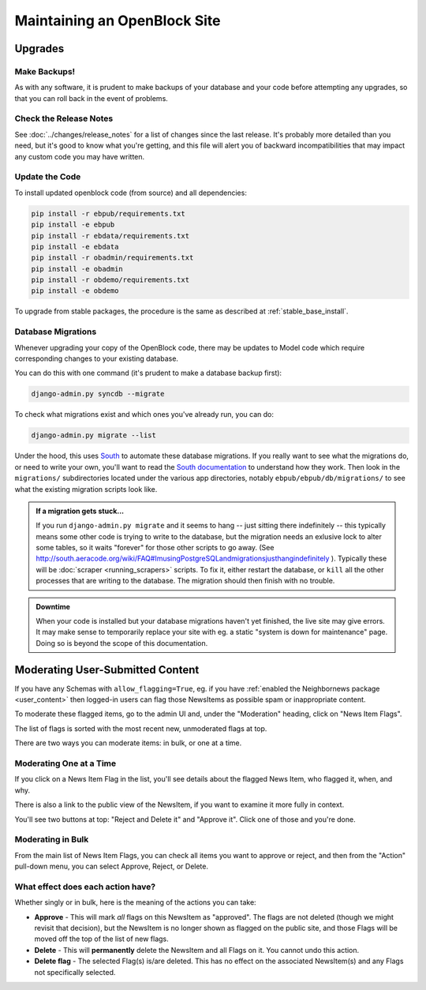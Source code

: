 =============================
Maintaining an OpenBlock Site
=============================

.. _migrations:

Upgrades
=========


Make Backups!
-------------

As with any software, it is prudent to make backups of your database
and your code before attempting any upgrades, so that you can roll
back in the event of problems.

Check the Release Notes
-----------------------

See :doc:`../changes/release_notes` for a list of changes since the
last release.  It's probably more detailed than you need, but it's
good to know what you're getting, and this file will alert you of
backward incompatibilities that may impact any custom code you may
have written.

Update the Code
----------------

To install updated openblock code (from source) and all dependencies:

.. code-block:: bash

   pip install -r ebpub/requirements.txt
   pip install -e ebpub
   pip install -r ebdata/requirements.txt
   pip install -e ebdata
   pip install -r obadmin/requirements.txt
   pip install -e obadmin
   pip install -r obdemo/requirements.txt
   pip install -e obdemo

To upgrade from stable packages, the procedure is the same as
described at :ref:`stable_base_install`.

Database Migrations
-------------------

Whenever upgrading your copy of the OpenBlock code, there may
be updates to Model code which require corresponding changes to your
existing database.

You can do this with one command (it's prudent to make a database
backup first):

.. code-block:: bash

    django-admin.py syncdb --migrate

To check what migrations exist and which ones you've already run,
you can do:

.. code-block:: bash

    django-admin.py migrate --list

Under the hood, this uses `South <http://pypi.python.org/pypi/South>`_
to automate these database migrations.  If you really want to see what
the migrations do, or need to write your own, you'll want to read the
`South documentation <http://south.aeracode.org/docs/>`_ to understand
how they work.  Then look in the ``migrations/`` subdirectories
located under the various app directories, notably
``ebpub/ebpub/db/migrations/`` to see what the existing migration
scripts look like.

.. admonition::  If a migration gets stuck...

  If you run ``django-admin.py migrate`` and it seems to hang -- just
  sitting there indefinitely -- this typically means some other code is
  trying to write to the database, but the migration needs an exlusive
  lock to alter some tables, so it waits "forever" for those other
  scripts to go away. (See
  http://south.aeracode.org/wiki/FAQ#ImusingPostgreSQLandmigrationsjusthangindefinitely
  ). Typically these will be :doc:`scraper <running_scrapers>` scripts. To fix it, either
  restart the database, or ``kill`` all the other processes that are
  writing to the database. The migration should then finish with no trouble.


.. admonition:: Downtime

  When your code is installed but your database migrations haven't yet
  finished, the live site may give errors. It may make sense to
  temporarily replace your site with eg. a static "system is down for
  maintenance" page.  Doing so is beyond the scope of this
  documentation.

.. _moderation:

Moderating User-Submitted Content
=================================

If you have any Schemas with ``allow_flagging=True``, eg. if you have
:ref:`enabled the Neighbornews package <user_content>`
then logged-in users can flag those NewsItems as possible spam
or inappropriate content.

To moderate these flagged items, go to the admin UI and, under the
"Moderation" heading, click on "News Item Flags".

The list of flags is sorted with the most recent new, unmoderated flags
at top.

There are two ways you can moderate items: in bulk, or one at a time.

Moderating One at a Time
------------------------

If you click on a News Item Flag in the list, you'll see details about
the flagged News Item, who flagged it, when, and why.

There is also a link to the public view of the NewsItem, if you want to
examine it more fully in context.

You'll see two buttons at top: "Reject and Delete it" and "Approve it".
Click one of those and you're done.

Moderating in Bulk
-------------------

From the main list of News Item Flags, you can check all items you
want to approve or reject, and then from the "Action" pull-down menu,
you can select Approve, Reject, or Delete.

What effect does each action have?
----------------------------------

Whether singly or in bulk, here is the meaning of the actions you can
take:

* **Approve** - This will mark *all* flags on this NewsItem as
  "approved".  The flags are not deleted (though we might revisit that
  decision), but the NewsItem is no longer shown as flagged on the
  public site, and those Flags will be moved off the top of the list
  of new flags.

* **Delete** - This will **permanently** delete the NewsItem and all
  Flags on it.  You cannot undo this action.

* **Delete flag** - The selected Flag(s) is/are deleted. This has no
  effect on the associated NewsItem(s) and any Flags not specifically
  selected.
